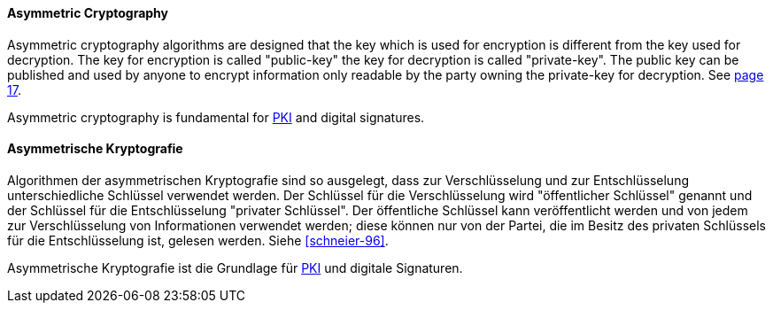 [#term-asymmetric-cryptography]

// tag::EN[]

==== Asymmetric Cryptography

Asymmetric cryptography algorithms are designed that the key which is used for
encryption is different from the key used for decryption. The key for
encryption is called "public-key" the key for decryption is called
"private-key". The public key can be published and used by anyone to encrypt
information only readable by the party owning the private-key for decryption.
See <<schneier-96, page 17>>.

Asymmetric cryptography is fundamental for <<term-pki,PKI>> and digital
signatures.



// end::EN[]

// tag::DE[]

==== Asymmetrische Kryptografie

Algorithmen der asymmetrischen Kryptografie sind so ausgelegt, dass
zur Verschlüsselung und zur Entschlüsselung unterschiedliche Schlüssel
verwendet werden. Der Schlüssel für die Verschlüsselung wird
"öffentlicher Schlüssel" genannt und der Schlüssel für die
Entschlüsselung "privater Schlüssel". Der öffentliche Schlüssel kann
veröffentlicht werden und von jedem zur Verschlüsselung von
Informationen verwendet werden; diese können nur von der Partei, die
im Besitz des privaten Schlüssels für die Entschlüsselung ist, gelesen
werden. Siehe <<schneier-96>>.

Asymmetrische Kryptografie ist die Grundlage für <<term-pki,PKI>>
und digitale Signaturen.



// end::DE[]

